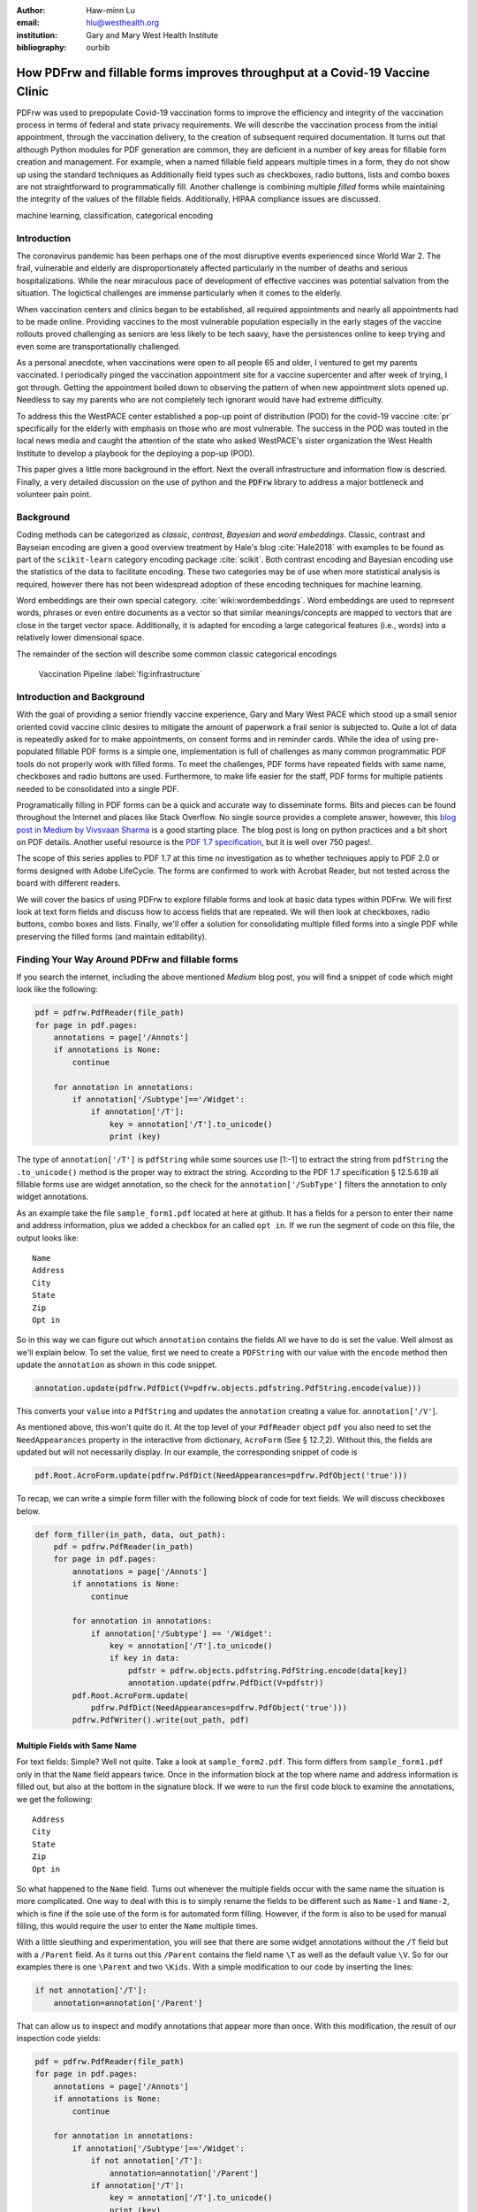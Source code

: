 
:author: Haw-minn Lu
:email: hlu@westhealth.org
:institution: Gary and Mary West Health Institute
:bibliography: ourbib

=============================================================================
How PDFrw and fillable forms improves throughput at a Covid-19 Vaccine Clinic
=============================================================================

.. class:: abstract

PDFrw was used to prepopulate Covid-19 vaccination forms to improve the efficiency and integrity of the vaccination process in terms of federal and state privacy requirements.  We will describe the vaccination process from the initial appointment, through the vaccination delivery, to the creation of subsequent required documentation. It turns out that  although Python modules for PDF generation are common, they are deficient in a number of key areas for fillable form creation and management.   For example, when a named fillable field appears multiple times in a form, they do not show up using the standard techniques as   Additionally field types such as checkboxes, radio buttons, lists and combo boxes are not straightforward to programmatically fill. Another challenge is combining multiple *filled* forms while maintaining the integrity of the values of the fillable fields. Additionally, HIPAA compliance issues are discussed.

.. class:: keywords

   machine learning, classification, categorical encoding

Introduction
------------

The coronavirus pandemic has been perhaps one of the most disruptive events experienced since World War 2. The frail, vulnerable and elderly are disproportionately affected particularly in the number of deaths and serious hospitalizations. While the near miraculous pace of development of effective vaccines was potential salvation from the situation. The logictical challenges are immense particularly when it comes to the elderly.

When vaccination centers and clinics began to be established, all required appointments and nearly all appointments had to be made online. Providing vaccines to the most vulnerable population especially in the early stages of the vaccine rollouts proved challenging as seniors are less likely to be tech saavy, have the persistences online to keep trying and even some are transportationally challenged.

As a personal anecdote, when vaccinations were open to all people 65 and older, I ventured to get my parents vaccinated. I periodically pinged the vaccination appointment site for a vaccine supercenter and after week of trying, I got through. Getting the appointment boiled down to observing the pattern of when new appointment slots opened up. Needless to say my parents who are not completely tech ignorant would have had extreme difficulty.

To address this the WestPACE center established a pop-up point of distribution (POD) for the covid-19 vaccine :cite:`pr` specifically for the elderly with emphasis on those who are most vulnerable. The success in the POD was touted in the local news media and caught the attention of the state who asked WestPACE's sister organization the West Health Institute to develop a playbook for the deploying a pop-up (POD).

This paper gives a little more background in the effort. Next the overall infrastructure and information flow is descried. Finally, a very detailed discussion on the use of python and the :code:`PDFrw` library to address a major bottleneck and volunteer pain point.

Background
----------

Coding methods can be categorized as *classic*, *contrast*,
*Bayesian* and *word embeddings*. Classic, contrast and Bayseian
encoding are given a good overview treatment by Hale's blog
:cite:`Hale2018` with examples to be found as part of the ``scikit-learn`` category
encoding package :cite:`scikit`. Both
contrast encoding and Bayesian encoding use the statistics of the data
to facilitate encoding. These two categories may be of use when more
statistical analysis is required, however there has not been widespread
adoption of these encoding techniques for machine learning.

Word embeddings are their own special category. 
:cite:`wiki:wordembeddings`. Word embeddings 
are used to represent words, phrases or even entire documents as a
vector so that similar meanings/concepts are mapped to
vectors that are close in the target vector space. Additionally, it is
adapted for encoding a large categorical features (i.e., words) into a
relatively lower dimensional space.

The remainder of the section will describe some common classic
categorical encodings

.. figure:: diagram.pdf

   Vaccination Pipeline :label:`fig:infrastructure`


Introduction and Background
---------------------------

With the goal of providing a senior friendly vaccine experience, Gary
and Mary West PACE which stood up a small
senior oriented covid vaccine clinic desires to mitigate the amount of
paperwork a frail senior is subjected to. Quite a lot of data is
repeatedly asked for to make appointments, on consent forms and in
reminder cards. While the idea of using pre-populated fillable PDF forms
is a simple one, implementation is full of challenges as many common
programmatic PDF tools do not properly work with filled forms. To meet
the challenges, PDF forms have repeated fields with same name,
checkboxes and radio buttons are used. Furthermore, to make life easier
for the staff, PDF forms for multiple patients needed to be consolidated
into a single PDF.

Programatically filling in PDF forms can be a quick and accurate way to
disseminate forms. Bits and pieces can be found throughout the Internet
and places like Stack Overflow. No single source provides a complete
answer, however, this `blog post in Medium by Vivsvaan
Sharma <https://medium.com/@vivsvaan/filling-editable-pdf-in-python-76712c3ce99>`__
is a good starting place. The blog post is long on python practices and
a bit short on PDF details. Another useful resource is the `PDF 1.7
specification <https://www.adobe.com/content/dam/acom/en/devnet/pdf/pdfs/PDF32000_2008.pdf>`__,
but it is well over 750 pages!.

The scope of this series applies to PDF 1.7 at this time no
investigation as to whether techniques apply to PDF 2.0 or forms
designed with Adobe LifeCycle. The forms are confirmed to work with
Acrobat Reader, but not tested across the board with different readers.

We will cover the basics of using PDFrw to explore fillable forms and
look at basic data types within PDFrw. We will first look at text form
fields and discuss how to access fields that are repeated. We will then
look at checkboxes, radio buttons, combo boxes and lists. Finally, we'll
offer a solution for consolidating multiple filled forms into a single
PDF while preserving the filled forms (and maintain editability).

Finding Your Way Around PDFrw and fillable forms
------------------------------------------------

If you search the internet, including the above mentioned *Medium* blog
post, you will find a snippet of code which might look like the
following:

.. code:: python

    pdf = pdfrw.PdfReader(file_path)
    for page in pdf.pages:
        annotations = page['/Annots']
        if annotations is None:
            continue
        
        for annotation in annotations:
            if annotation['/Subtype']=='/Widget':
                if annotation['/T']:
                    key = annotation['/T'].to_unicode()
                    print (key)

The type of ``annotation['/T']`` is ``pdfString`` while some sources use
[1:-1] to extract the string from ``pdfString`` the ``.to_unicode()``
method is the proper way to extract the string. According to the PDF 1.7
specification § 12.5.6.19 all fillable forms use are widget annotation,
so the check for the ``annotation['/SubType']`` filters the annotation
to only widget annotations.

As an example take the file ``sample_form1.pdf`` located at here at
github. It has a fields for a person to enter their name and address
information, plus we added a checkbox for an called ``opt in``. If we
run the segment of code on this file, the output looks like:

::

    Name
    Address
    City
    State
    Zip
    Opt in

So in this way we can figure out which ``annotation`` contains the
fields All we have to do is set the value. Well almost as we'll explain
below. To set the value, first we need to create a ``PDFString`` with
our value with the ``encode`` method then update the ``annotation`` as
shown in this code snippet.

.. code:: python

    annotation.update(pdfrw.PdfDict(V=pdfrw.objects.pdfstring.PdfString.encode(value)))

This converts your ``value`` into a ``PdfString`` and updates the
``annotation`` creating a value for. ``annotation['/V'``].

As mentioned above, this won't quite do it. At the top level of your
``PdfReader`` object ``pdf`` you also need to set the
``NeedAppearances`` property in the interactive from dictionary,
``AcroForm`` (See § 12.7,2). Without this, the fields are updated but
will not necessarily display. In our example, the corresponding snippet
of code is

.. code:: python

    pdf.Root.AcroForm.update(pdfrw.PdfDict(NeedAppearances=pdfrw.PdfObject('true')))

To recap, we can write a simple form filler with the following block of
code for text fields. We will discuss checkboxes below.

.. code:: python

    def form_filler(in_path, data, out_path):
        pdf = pdfrw.PdfReader(in_path)
        for page in pdf.pages:
            annotations = page['/Annots']
            if annotations is None:
                continue

            for annotation in annotations:
                if annotation['/Subtype'] == '/Widget':
                    key = annotation['/T'].to_unicode()
                    if key in data:
                        pdfstr = pdfrw.objects.pdfstring.PdfString.encode(data[key])
                        annotation.update(pdfrw.PdfDict(V=pdfstr))
            pdf.Root.AcroForm.update(
                pdfrw.PdfDict(NeedAppearances=pdfrw.PdfObject('true')))
            pdfrw.PdfWriter().write(out_path, pdf)

Multiple Fields with Same Name
~~~~~~~~~~~~~~~~~~~~~~~~~~~~~~

For text fields: Simple? Well not quite. Take a look at
``sample_form2.pdf``. This form differs from ``sample_form1.pdf`` only
in that the ``Name`` field appears twice. Once in the information block
at the top where name and address information is filled out, but also at
the bottom in the signature block. If we were to run the first code
block to examine the annotations, we get the following:

::

    Address
    City
    State
    Zip
    Opt in

So what happened to the ``Name`` field. Turns out whenever the multiple
fields occur with the same name the situation is more complicated. One
way to deal with this is to simply rename the fields to be different
such as ``Name-1`` and ``Name-2``, which is fine if the sole use of the
form is for automated form filling. However, if the form is also to be
used for manual filling, this would require the user to enter the
``Name`` multiple times.

With a little sleuthing and experimentation, you will see that there are
some widget annotations without the ``/T`` field but with a ``/Parent``
field. As it turns out this ``/Parent`` contains the field name ``\T``
as well as the default value ``\V``. So for our examples there is one
``\Parent`` and two ``\Kids``. With a simple modification to our code by
inserting the lines:

.. code:: python

    if not annotation['/T']:
        annotation=annotation['/Parent']

That can allow us to inspect and modify annotations that appear more
than once. With this modification, the result of our inspection code
yields:

.. code:: python

    pdf = pdfrw.PdfReader(file_path)
    for page in pdf.pages:
        annotations = page['/Annots']
        if annotations is None:
            continue
        
        for annotation in annotations:
            if annotation['/Subtype']=='/Widget':
                if not annotation['/T']:
                    annotation=annotation['/Parent']
                if annotation['/T']:
                    key = annotation['/T'].to_unicode()
                    print (key)

It should be noted that ``Name`` now appears twice, once for each
instance, but they both point to the same ``/Parent``. With this
modification, the form filler will actually fill the ``/Parent`` value
twice, but this has no impact since it is overwriting the default value
with the same value while keeping the code simple.


Checkboxes
----------

In accordance to §12.7.4.2.3 the you can set the checkbox state as
follows:

.. code:: python

    def checkbox(annotation, value):
        if value:
            val_str = pdfrw.objects.pdfname.BasePdfName('/Yes')
        else:
            val_str = pdfrw.objects.pdfname.BasePdfName('/Off')
        annotation.update(pdfrw.PdfDict(V=val_str))

This will work especially when the export value of the checkbox is
``Yes``, but doesn't need to be. The easiest solution if you designed
the form or can use acrobat to edit the form is to ensure that the
export value of the checkbox is ``Yes`` and the default state of the box
is unchecked. In fact the recommendation in the specification is that it
be set to ``Yes``. However, you may not have the luxury and upon closer
inspection of a form where the export value is not set to ``Yes.`` You
will see that the ``/V`` and ``/AS`` fields are set to the export value
not ``Yes``.

If you are using the form not only for automatic filling but also for
manual filling you may wish the box to be checked as a default. In that
case, while the code does work, we feel the the best solution is to
delete the ``/V`` as well as the ``/AS``\ field from the dictionary. If
you do not have acrobat and can not find the export value, you can
discover it by looking at appearance dictionary ``/AP`` and specifically
at the ``/N`` field. Each annotation has up to 3 appearances in it's
appearance dictionary ``/N``, ``/R`` and ``/D``, standing for *normal*,
*rollover*, and *down* (§12.5.5). The latter two has to do with
appearance in interacting with the mouse, the normal appearance has to
do with how the form is printed. You can find the export value by
examining the normal appearance keys are set to the export value and
``/Off``. For example if you run,

.. code:: python

    print (annotation['/AP']['/N'].keys())

you will get annotations something like

.. code:: python

    ['/Export', '/Off']

where ``Export`` is the export value. The resulting sophisticated
version of function should be more this.

.. code:: python

    def checkbox(annotation, value, export=None):
        if export:
            export = '/' + export
        else:
            keys = annotation['/AP']['/N'].keys()
            keys.remove('/Off')
            export = keys[0]
        if value:
            annotation.update(pdfrw.PdfDict(V=export, AS=export))
        else:
            del annotation['/V']
            del annotation['/AS']

According to the PDF specification for checkboxes, the appearance stream
``/AS`` should be set to the same value ``/V``. Failure to do so may
mean in some circumstances the checkboxes do not appear. It should be
noted that there isn't really strict enforcement within PDF readers, so
it is best not to tempt fate and enter a value other than the export
value for a checked value. Additionally, all these complicated
machinations with the appearance dictionary come into play when dealing
with more complex form elements.

More Complex Forms
------------------

For the purpose of the vaccine clinic application, filling text fields
and checkboxes along with the discussion of consolidation files below
are sufficient. However, in the interest of not leaving a partial
solution. We'll take this topic further and address filling in all other
form fields.

Radio Buttons
~~~~~~~~~~~~~

Radio buttons are by far the most complex of the form entries types.
Each widget links to ``/Kids`` which represent the other buttons in the
radio group. But each widget in a radio group will link to the same
'kids'. Much like the 'parents' for the repeated forms fields with the
same name, you need only update each once, but it can't hurt to apply
the same update multiple times if it simplifies your code.

In a nutshell, the value ``/V`` of each widget in a radio group needs to
be set to the export value of the button selected. In each kid, the
appearance stream ``/AS`` should be set to ``/Off`` except for the kid
corresponding to the export value. In order to identify the kid with its
corresponding export value, we need to look again to the ``/N`` field of
the appearance dictionary ``/AP`` just as was done with the checkboxes.

The resulting code could look like the following:

.. code:: python

    def radio_button(annotation, value):
        for each in annotation['/Kids']:
            # determine the export value of each kid
            keys = each['/AP']['/N'].keys()
            keys.remove('/Off')
            export = keys[0]

            if f'/{value}' == export:
                val_str = pdfrw.objects.pdfname.BasePdfName(f'/{value}')
            else:
                val_str = pdfrw.objects.pdfname.BasePdfName(f'/Off')
            each.update(pdfrw.PdfDict(AS=val_str))

        annotation.update(pdfrw.PdfDict(V=pdfrw.objects.pdfname.BasePdfName(f'/{value}')))

Combo Boxes and Lists
~~~~~~~~~~~~~~~~~~~~~

Both combo boxes and lists are forms of the choice form type. The combo
boxes resemble drop down menus and lists are similar to list pickers in
HTML. Functionally they are very similar as for form filling. The value
``/V`` and appearance stream ``/AS`` need to be set to their exported
values. The ``/Op`` yields a list of lists associating the exported
value with the value that appears in the widget. For example if you
examine the ``/Opt`` field of the gender form field in
``sample-form3.pdf`` you'll see:

.. code:: python

    [['(Male-Value)', '(Male)'], ['(Female-Value)', '(Female)']]

where the exported values ``Male-Value`` and ``Female-Value`` are
associated with the text ``Male`` and ``Female``.

To set the combo box, you simply need to set the value to the export
value.

.. code:: python

    def combobox(annotation, value):
        export=None
        for each in annotation['/Opt']:
            if each[1].to_unicode()==value:
                export = each[0].to_unicode()
        if export is None:
            raise KeyError(f"Export Value: {value} Not Found")
        pdfstr = pdfrw.objects.pdfstring.PdfString.encode(export)
        annotation.update(pdfrw.PdfDict(V=pdfstr, AS=pdfstr))

Lists are structurally very similar. The list of exported values can be
found in the ``/Opt`` field. The main difference is that lists based on
their configuration can take multiple values. Multiple values can be set
with Pdfrw by setting ``\V`` and ``\AS`` to a list of ``PdfString``\ s.
We write it as separate helpers, but of course, you could combine the
code into one function.

.. code:: python

    def listbox(annotation, values):
        pdfstrs=[]
        for value in values:
            export=None
            for each in annotation['/Opt']:
                if each[1].to_unicode()==value:
                    export = each[0].to_unicode()
            if export is None:
                raise KeyError(f"Export Value: {value} Not Found")
            pdfstrs.append(pdfrw.objects.pdfstring.PdfString.encode(export))
        annotation.update(pdfrw.PdfDict(V=pdfstrs, AS=pdfstrs))

Putting it all together
~~~~~~~~~~~~~~~~~~~~~~~

Now that we have shown how to fill in all the specific types of form
elements in a PDF field. (With the exception of the signature form,
which probably should not be filled programatically). Let's put this all
together. If you have access to the forms themselves, you will know what
type of form field each corresponds to each label. However, it would be
nice to be able to determine the field type and work appropriately.

Determining Form Field Types Programmatically
'''''''''''''''''''''''''''''''''''''''''''''

To address the missing ingredient, it is important to understand that
fillable forms fall into 4 form types, button (push button, checkboxes
and radio buttons), text, choice (combo box and list box) and signature.
They correspond to following values of the ``/FT`` form type field of
our annotation, ``/Btn``, ``/Tx``, ``/Ch`` and ``/Sig``, respectively.
We will omit the signature type as we do not support filling in
signature. Furthermore, the push button is a widget which can cause an
action but is not fillable.

To distinguish the types of buttons and choices, we can examine the form
flags ``/Ff`` field. For radio buttons, the 16th bit is set. For combo
box the 18th bit is set. Please note that ``annotation['/Ff']`` returns
a ``PdfObject`` when returned and must be coerced into an ``int`` for
bit testing.

.. code:: python

    def field_type(annotation):
        ft = annotation['/FT']
        ff = annotation['/Ff']

        if ft == '/Tx':
            return 'text'
        if ft == '/Ch':
            if ff and int(ff) & 1 << 17:  # test 18th bit
                return 'combo'
            else:
                return 'list'
        if ft == '/Btn':
            if ff and int(ff) & 1 << 15:  # test 16th bit
                return 'radio'
            else:
                return 'checkbox'

For completeness, we should present a text\_form filler helper.

.. code:: python

    def text_form(annotation, value):
        pdfstr = pdfrw.objects.pdfstring.PdfString.encode(value)
        annotation.update(pdfrw.PdfDict(V=pdfstr, AS=pdfstr))

So now we have all the building blocks to put an automatic form filler
together. The finished form filler can be found in our github repository
at.

Consolidating Multiple Filled Forms
-----------------------------------

There are two problems with consolidating multiple filled forms. The
first problem is that when two PDF files are merged matching names are
associated with each other. For instance, if I had John Doe entered in
one form and Jane Doe in the second, when I combine them John Doe will
override the second form's name field and John Doe would appear in both
forms. The second problem is that most simple command line or
programmatic methods of combining two or more PDF files lose form data.
One solution is to "flatten" the each PDF file. This is equivalent to
printing the file to PDF. In effect, this bakes in the filled form
values and does not permit the editing the fields. Going even further,
one could render the PDFs as images if the only requirement is that the
combined files be printable. However, at the surface tools like
``ghostscript`` and ``imagemagick`` don't do a good job of preserving
form data. Other tools like PDFUnite don't solve any of these problems.

Form Field Name Collisions
~~~~~~~~~~~~~~~~~~~~~~~~~~

In our use case of the vaccine clinic, we have the same form being
filled out for multiple patients. So to combine a batch of these
requires all form field names to be different. The solution is quite
simple, in the process of filling out the form using the code above, we
can also rename (set) the value of ``/T``.

.. code:: python

    def form_filler(in_path, data, out_path, suffix):
        pdf = pdfrw.PdfReader(in_path)
        for page in pdf.pages:
            annotations = page['/Annots']
            if annotations is None:
                continue

            for annotation in annotations:
                if annotation['/SubType'] == '/Widget':
                    key = annotation['/T'].to_unicode()
                    if key in data:
                        pdfstr = pdfrw.objects.pdfstring.PdfString.encode(data[key])
                        new_key = key + suffix
                        annotation.update(pdfrw.PdfDict(V=pdfstr, T=new_key))
            pdf.Root.AcroForm.update(
                pdfrw.PdfDict(NeedAppearances=pdfrw.PdfObject('true')))
            pdfrw.PdfWriter().write(out_path, pdf)

So all you have to do is supply a unique suffix to each form. In our
case, we simply number the batch so the suffix is just a sequential
number.

Combining the files
~~~~~~~~~~~~~~~~~~~

If you search the internet for combine PDF files using pdfrw, you'll get
a recipe like the following.

.. code:: python

    writer = PdfWriter()
    for fname in files:
        r = PdfReader(fname)
        writer.addpages(r.pages)
    writer.write("output.pdf")

While you don't lose the form data per se, you lose rendering
information and hence the combined PDF fails to show the fields. The
problem comes from the fact that the written PDF does not have an
interactive form dictionary (see §12.7.2 of the PDF 1.7 specification).
In particular the interactive forms dictionary contains the boolean
``NeedAppearances`` to be set in order for fields to be shown. If the
forms being combined have different interactive form dictionaries, they
will need to be merged. This is beyond the scope of this blog and the
issues has not really been addressed though the `stackoverflow
article <https://stackoverflow.com/questions/57008782/pypdf2-pdffilemerger-loosing-pdf-module-in-merged-file>`__
endeavors to make a first attempt. For our purposes since the source
form is identical amongst the various copies, any ``AcroForm``
dictionary can be used.

After obtaining the dictionary, from ``pdf.Root.AcroForm`` (assuming the
reader is stored in ``pdf``), it is not clear how to add it to the
``PdfWriter`` object. The clue comes from a simple recipe for copying a
pdf file.

.. code:: python

    pdf = PdfReader(in_file)
    PdfWriter().write(out_file, pdf)

If one examines, these source code, the second parameter is set to the
attribute ``trailer``, so assuming ``acro_form`` contains the
interactive forms ``PdfDict`` you can set it by
``writer.trailer.Root.AcroForm = acro_form``.

Double Sided Printing
~~~~~~~~~~~~~~~~~~~~~

This issue is less about ``pdfrw`` than just making sure certain issues
are taken into consideration. For example, in the clinic example, we
wanted to pre-populate vaccination cards provided from a digital
template from the CDC. Each card has a front and back but there are 6
cards per sheet. You must insure the information for the front of one
card corresponds to the correct back of the card. In our case with 6
cards, if the front is arrayed like this:

+-----+-----+
| 1   | 3   |
+=====+=====+
| 3   | 4   |
+-----+-----+
| 5   | 6   |
+-----+-----+

Then the back needs to be arranged as follows provided you are printing
with the "flip along the long side" option which you should use unless
the back is intentionally printed upside down relative to the front.

+-----+-----+
| 2   | 1   |
+=====+=====+
| 4   | 3   |
+-----+-----+
| 6   | 5   |
+-----+-----+

Another consideration when printing double sided is that if you document
has an odd number of pages you will need to insert a blank page
somewhere to make the page count even. Otherwise, when you print a
bundle, the first page of the second document will be on the back of
last page of the first.

Blank Page
~~~~~~~~~~

While the ``pdfrw`` library does not have a method for producing a blank
page, but there is a simple recipe taken from this
`article <https://www.binpress.com/pdfrw-python-pdf-library/>`__.

.. code:: python

    def blank_page():
        blank = pdfrw.PageMerge()
        blank.mbox = [0, 0, 612, 792] # 8.5 x 11
        blank = blank.render()
        return blank

Please note that the mbox specifies the page dimensions in points. In
our case, all documents are letter size. Of course, it is easy to turn
``blank_page`` into a function which takes page size as a parameter and
generates a blank page. It should also be noted that the ``pages``
attribute of the ``PdfReader`` object returned by ``PdfReader`` is
merely a list so it is easy to insert the blank page where desired. In
our particular example, the last two pages were meant to be printed back
to back so we needed to insert the blank page before the last two. The
code ended up looking like the following

.. code:: python

    pages = PdfReader(doc_name).pages
    if len(pages)%2==1 and double_sided: # Odd number of pages
        writer.addpages(pages[0:-2])
        writer.addpage(blank_page())
        writer.addpages(pages[-2:])

where :code:`double_sided` was a flag indicating whether we wanted to go
into "double sided mode."

Conclusion
----------

A complete functional version of this PDF form filler can be found in
our github repository. This process was able to produce large quantities
of pre filled forms for seniors seeking Covid vaccinations relieving one
of the bottlenecks that have plagued many other vaccine clinics.

